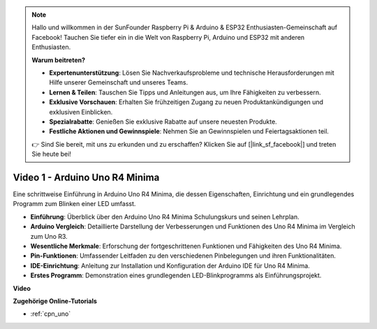 .. note::

    Hallo und willkommen in der SunFounder Raspberry Pi & Arduino & ESP32 Enthusiasten-Gemeinschaft auf Facebook! Tauchen Sie tiefer ein in die Welt von Raspberry Pi, Arduino und ESP32 mit anderen Enthusiasten.

    **Warum beitreten?**

    - **Expertenunterstützung**: Lösen Sie Nachverkaufsprobleme und technische Herausforderungen mit Hilfe unserer Gemeinschaft und unseres Teams.
    - **Lernen & Teilen**: Tauschen Sie Tipps und Anleitungen aus, um Ihre Fähigkeiten zu verbessern.
    - **Exklusive Vorschauen**: Erhalten Sie frühzeitigen Zugang zu neuen Produktankündigungen und exklusiven Einblicken.
    - **Spezialrabatte**: Genießen Sie exklusive Rabatte auf unsere neuesten Produkte.
    - **Festliche Aktionen und Gewinnspiele**: Nehmen Sie an Gewinnspielen und Feiertagsaktionen teil.

    👉 Sind Sie bereit, mit uns zu erkunden und zu erschaffen? Klicken Sie auf [|link_sf_facebook|] und treten Sie heute bei!

Video 1 - Arduino Uno R4 Minima
==================================

Eine schrittweise Einführung in Arduino Uno R4 Minima, die dessen Eigenschaften, Einrichtung und ein grundlegendes Programm zum Blinken einer LED umfasst.

* **Einführung**: Überblick über den Arduino Uno R4 Minima Schulungskurs und seinen Lehrplan.
* **Arduino Vergleich**: Detaillierte Darstellung der Verbesserungen und Funktionen des Uno R4 Minima im Vergleich zum Uno R3.
* **Wesentliche Merkmale**: Erforschung der fortgeschrittenen Funktionen und Fähigkeiten des Uno R4 Minima.
* **Pin-Funktionen**: Umfassender Leitfaden zu den verschiedenen Pinbelegungen und ihren Funktionalitäten.
* **IDE-Einrichtung**: Anleitung zur Installation und Konfiguration der Arduino IDE für Uno R4 Minima.
* **Erstes Programm**: Demonstration eines grundlegenden LED-Blinkprogramms als Einführungsprojekt.

**Video**

.. raw:: html

    <iframe width="600" height="400" src="https://www.youtube.com/embed/qOREtvVVXGE?si=J05Wf4jf8fiG34hG" title="YouTube video player" frameborder="0" allow="accelerometer; autoplay; clipboard-write; encrypted-media; gyroscope; picture-in-picture; web-share" allowfullscreen></iframe>

    <br/><br/>

**Zugehörige Online-Tutorials**

* :ref:`cpn_uno`
